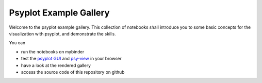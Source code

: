 =======================
Psyplot Example Gallery
=======================

Welcome to the psyplot example gallery. This collection of notebooks shall
introduce you to some basic concepts for the visualization with psyplot, and
demonstrate the skills.

You can

- run the notebooks on mybinder |notebooks|
- test the `psyplot GUI`_ and `psy-view`_ in your browser |gui|
- have a look at the rendered gallery |pages|
- access the source code of this repository on github |github|

.. _psyplot GUI: psyplot.readthedocs.io/projects/psyplot-gui
.. _psy-view: https://psyplot.readthedocs.io/projects/psy-view


.. |notebooks| image:: https://mybinder.org/badge_logo.svg
    :target: https://mybinder.org/v2/gh/psyplot/examples/main
    :alt: mybinder.org

.. |gui| image:: https://mybinder.org/badge_logo.svg
    :target: https://mybinder.org/v2/gh/psyplot/examples/main?urlpath=%2Fdesktop
    :alt: mybinder.org

.. |pages| image:: https://img.shields.io/github/deployments/psyplot/examples/github-pages
    :alt: GitHub deployments
    :target: https://psyplot.github.io/examples

.. |github| image:: https://img.shields.io/github/last-commit/psyplot/examples
    :alt: GitHub last commit
    :target: https://github.com/psyplot/examples